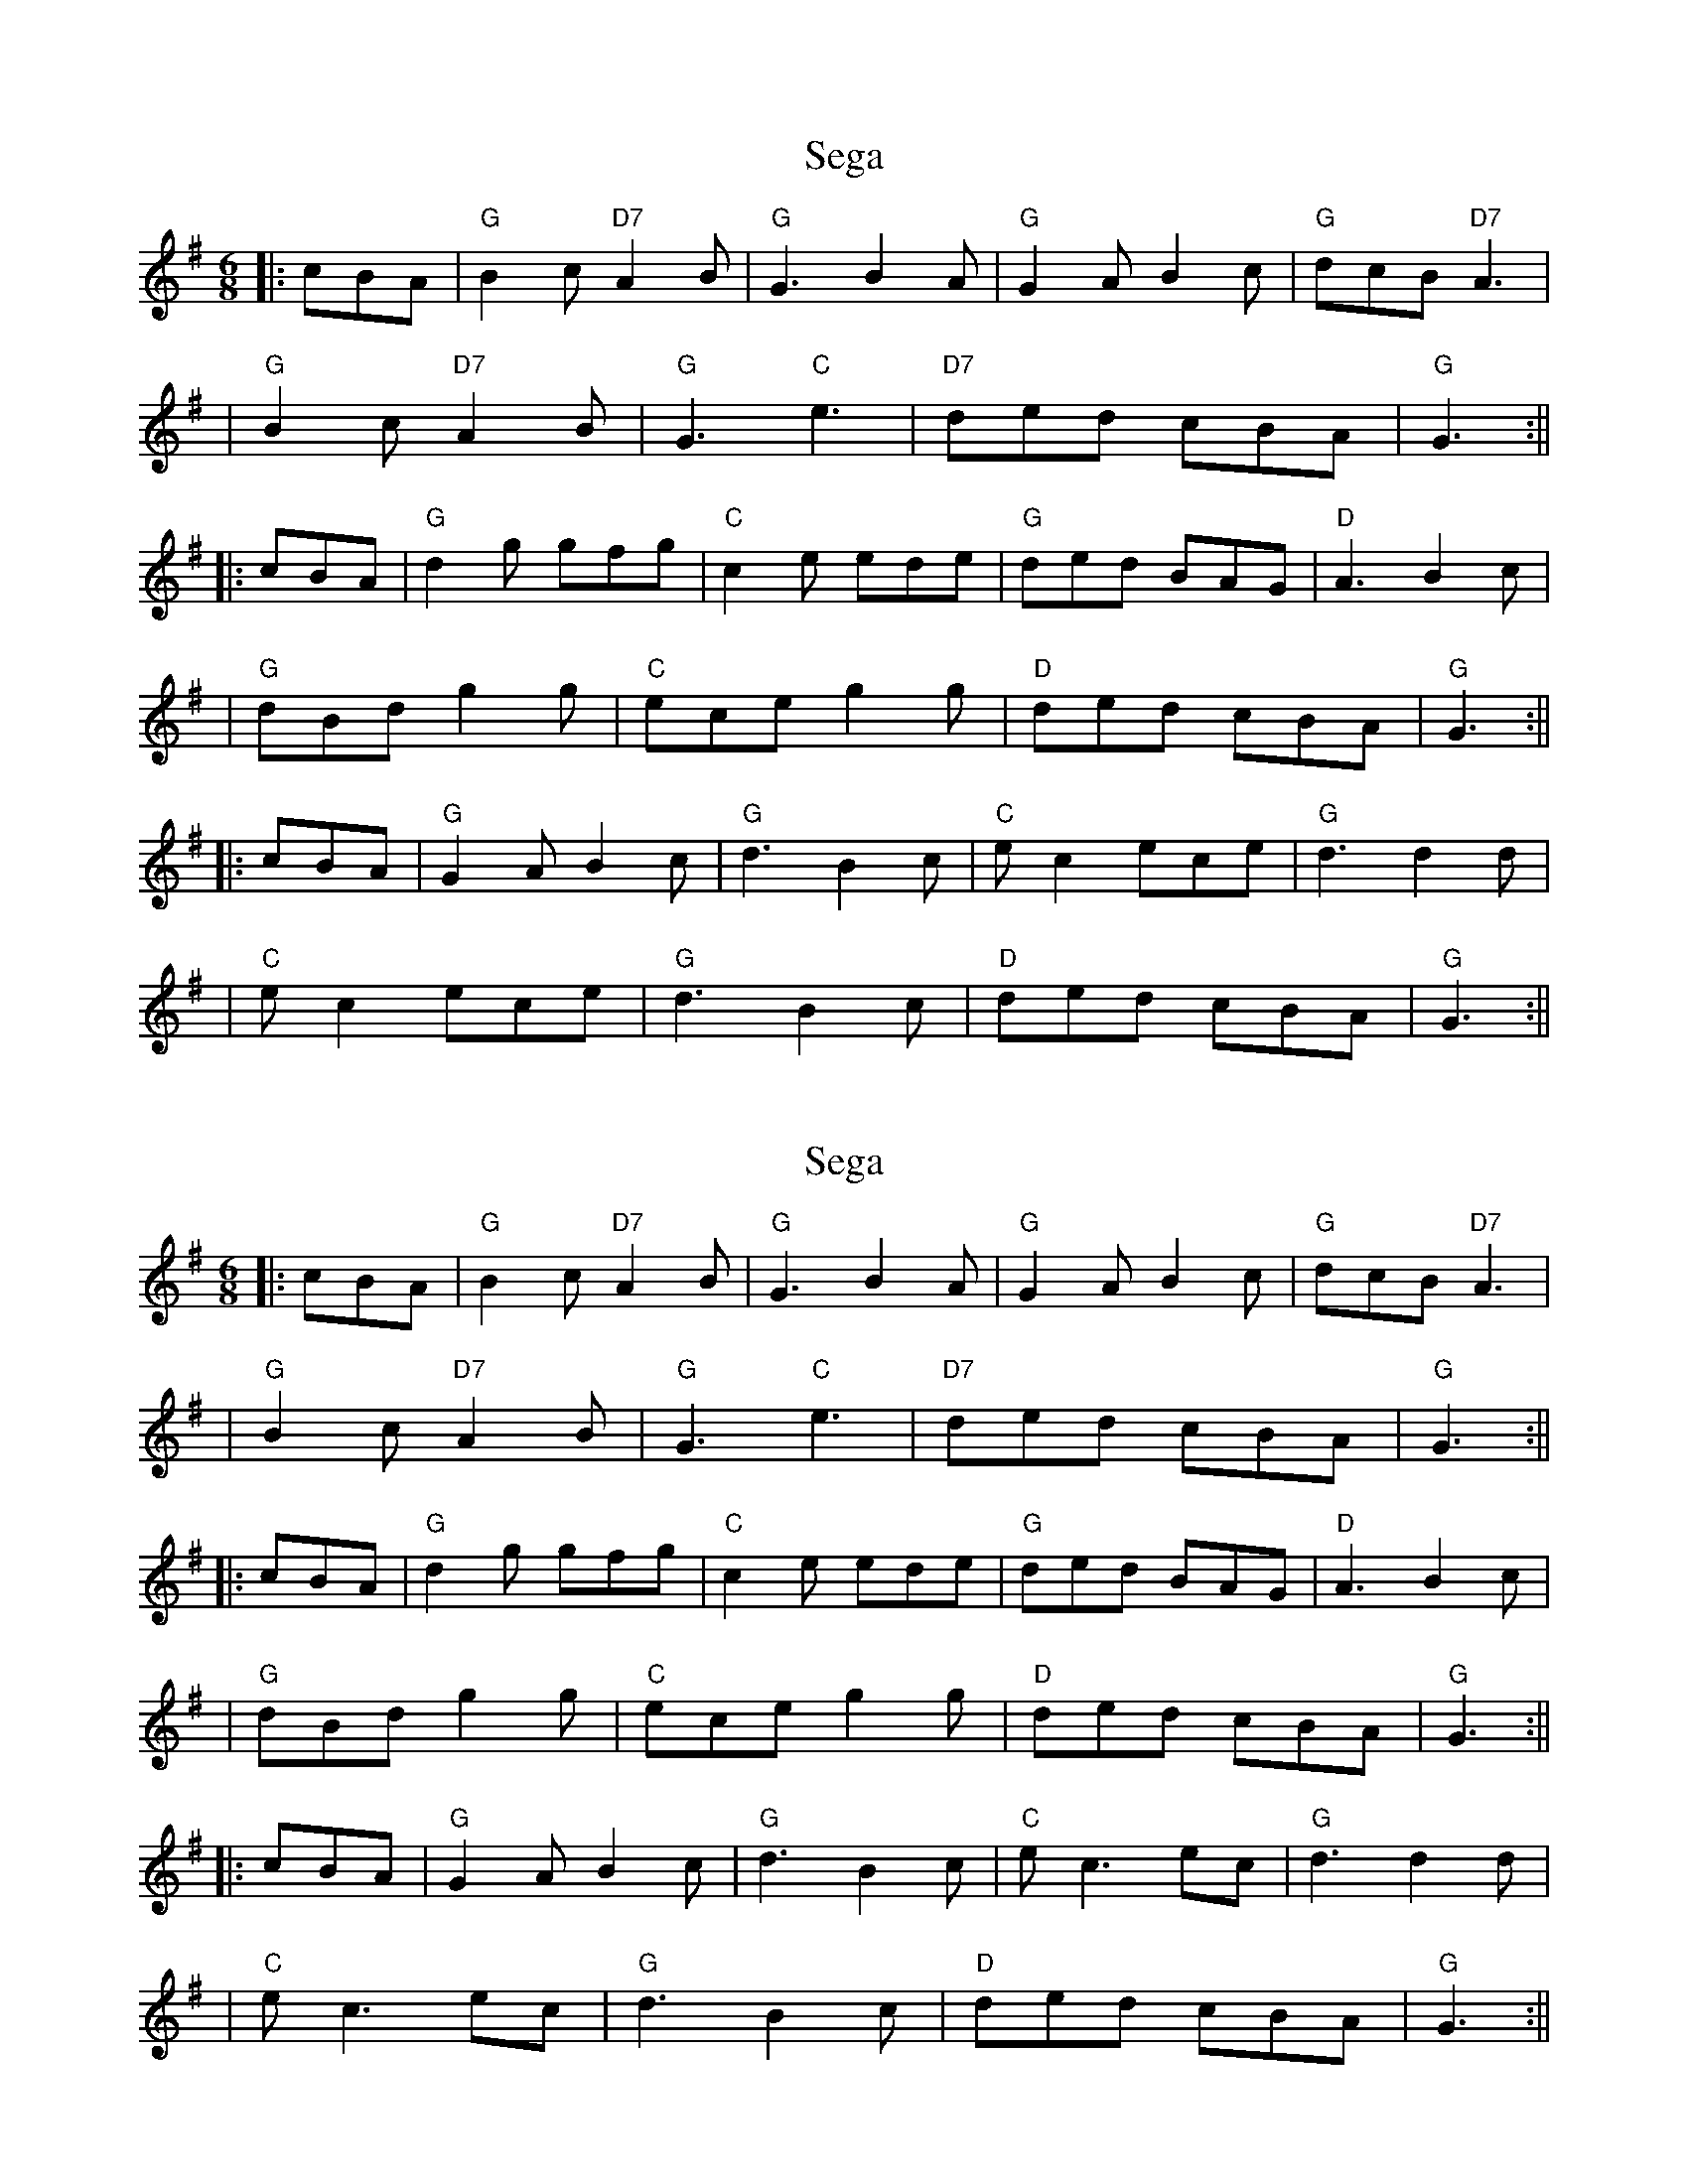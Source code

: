 X: 1
T: Sega
Z: Noel Jackson
S: https://thesession.org/tunes/13683#setting24289
R: jig
M: 6/8
L: 1/8
K: Gmaj
||:cBA| "G"B2c "D7" A2B| "G"G3 B2A| "G" G2A B2c| "G" dcB "D7"A3|!
| "G"B2c "D7" A2B|"G"G3 "C"e3| "D7" ded cBA| "G" G3 :||!
||:cBA|"G" d2g gfg|"C"c2e ede| "G"ded BAG| "D" A3 B2c|!
| "G"dBd g2g| "C"ece g2g| "D"ded cBA|"G" G3 :||!
||:cBA| "G" G2A B2c| "G"d3 B2c| "C"ec2 ece|"G"d3 d2d|!
|"C" e c2 ece| "G" d3 B2c| "D" ded cBA| "G"G3 :||!
X: 2
T: Sega
Z: Noel Jackson
S: https://thesession.org/tunes/13683#setting24312
R: jig
M: 6/8
L: 1/8
K: Gmaj
||:cBA| "G"B2c "D7" A2B| "G"G3 B2A| "G" G2A B2c| "G" dcB "D7"A3|!
| "G"B2c "D7" A2B|"G"G3 "C"e3| "D7" ded cBA| "G" G3 :||!
||:cBA|"G" d2g gfg|"C"c2e ede| "G"ded BAG| "D" A3 B2c|!
| "G"dBd g2g| "C"ece g2g| "D"ded cBA|"G" G3 :||!
||:cBA| "G" G2A B2c| "G"d3 B2c| "C"ec3 ec|"G"d3 d2d|!
|"C" e c3 ec| "G" d3 B2c| "D" ded cBA| "G"G3 :||!
